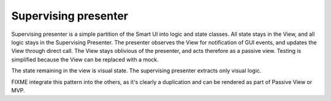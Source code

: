 Supervising presenter
---------------------

Supervising presenter is a simple partition of the Smart UI into logic and state classes.
All state stays in the View, and all logic stays in the Supervising Presenter. 
The presenter observes the View for notification of GUI events, and updates the View
through direct call. The View stays oblivious of the presenter, and acts therefore
as a passive view. Testing is simplified because the View can be replaced with a mock.

The state remaining in the view is visual state. The supervising presenter extracts only visual logic.

FIXME integrate this pattern into the others, as it's clearly a duplication and can be rendered as part of Passive View or MVP.

